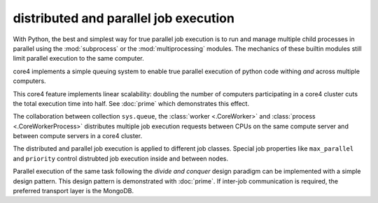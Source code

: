 .. _parallel:

######################################
distributed and parallel job execution
######################################

With Python, the best and simplest way for true parallel job execution is to
run and manage multiple child processes in parallel using the :mod:`subprocess`
or the :mod:`multiprocessing` modules. The mechanics of these builtin modules
still limit parallel execution to the same computer.

core4 implements a simple queuing system to enable true parallel execution of
python code withing *and* across multiple computers.

This core4 feature implements linear scalability: doubling the number of
computers participating in a core4 cluster cuts the total execution time into
half. See :doc:`prime` which demonstrates this effect.

The collaboration between collection ``sys.queue``, the
:class:`worker <.CoreWorker>` and :class:`process <.CoreWorkerProcess>`
distributes multiple job execution requests between CPUs on the same compute
server and between compute servers in a core4 cluster.

The distributed and parallel job execution is applied to different job classes.
Special job properties like ``max_parallel`` and ``priority`` control
distrubted job execution inside and between nodes.

Parallel execution of the same task following the *divide and conquer* design
paradigm can be implemented with a simple design pattern. This design pattern
is demonstrated with :doc:`prime`. If inter-job communication is required, the
preferred transport layer is the MongoDB.



